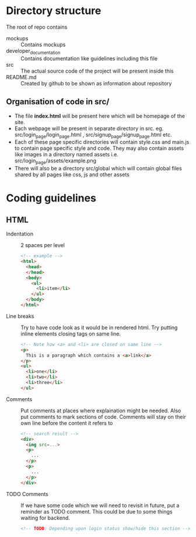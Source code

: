 * Directory structure
The root of repo contains
- mockups :: Contains mockups
- developer_documentation :: Contains documentation like guidelines including this file
- src :: The actual source code of the project will be present inside this
- README.md :: Created by github to be shown as information about repository
** Organisation of code in src/
- The file *index.html* will be present here which will be homepage of the site.
- Each webpage will be present in separate directory in src.
  eg. src/login_page/login_page.html , src/signup_page/signup_page.html etc. 
- Each of these page specific directories will contain style.css and main.js to contain page specific style and code.
  They may also contain assets like images in a directory named assets i.e. src/login_page/assets/example.png
- There will also be a directory src/global which will contain global files shared by all pages like css, js and other assets
* Coding guidelines
** HTML
- Indentation :: 2 spaces per level
  #+begin_src html
<!-- example -->
<html>
  <head>
  </head>
  <body>
    <ul>
      <li>item</li>
    </ul>
  </body>
</html>
  #+end_src
- Line breaks ::
  Try to have code look as it would be in rendered html. Try putting inline elements closing tags on same line.
   #+begin_src html
<!-- Note how <a> and <li> are closed on same line -->
<p>
  This is a paragraph which contains a <a>link</a>
</p>
<ul>
  <li>one</li>
  <li>two</li>
  <li>three</li>
</ul>
  
   #+end_src
- Comments ::
  Put comments at places where explaination might be needed. Also put comments to mark sections of code.
  Comments will stay on their own line before the content it refers to
   #+begin_src html
<!-- search result -->
<div>
  <img src=...>
  <p>
    ...
  </p>
  <p>
    ...
  </p>
</div>
   #+end_src
- TODO Comments ::
  If we have some code which we will need to revisit in future, put a reminder as TODO comment.
  This could be due to some things waiting for backend.
   #+begin_src html
<!-- TODO: Depending upon login status show/hide this section -->
   #+end_src
